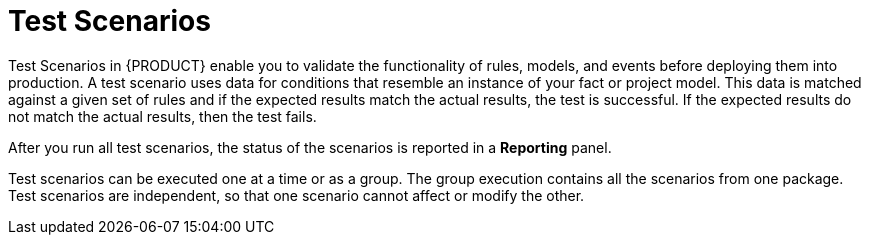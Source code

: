 [id='test-scenarios-con']
= Test Scenarios

Test Scenarios in {PRODUCT} enable you to validate the functionality of rules, models, and events before deploying them into production. A test scenario uses data for conditions that resemble an instance of your fact or project model. This data is matched against a given set of rules and if the expected results match the actual results, the test is successful. If the expected results do not match the actual results, then the test fails.

After you run all test scenarios, the status of the scenarios is reported in a *Reporting* panel.

Test scenarios can be executed one at a time or as a group. The group execution contains all the scenarios from one package. Test scenarios are independent, so that one scenario cannot affect or modify the other.
